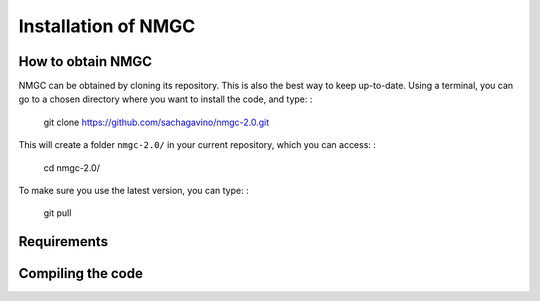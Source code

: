 Installation of NMGC
************

How to obtain NMGC
=================

NMGC can be obtained by cloning its repository. This is also the best way to keep up-to-date.
Using a terminal, you can go to a chosen directory where you want to install the code, and type: : 

    git clone https://github.com/sachagavino/nmgc-2.0.git

This will create a folder ``nmgc-2.0/`` in your current repository, which you can access: :

    cd nmgc-2.0/

To make sure you use the latest version, you can type: : 

    git pull



Requirements
=================

Compiling the code
=================